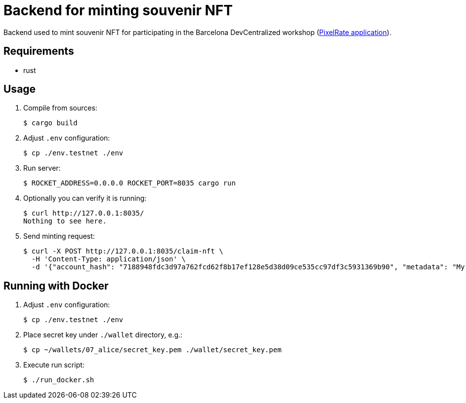 = Backend for minting souvenir NFT

Backend used to mint souvenir NFT for participating in the Barcelona DevCentralized workshop (https://github.com/andrzej-casper/pixel-rate[PixelRate application]).

== Requirements

* rust

== Usage

. Compile from sources:
+
[source,bash]
----
$ cargo build
----

. Adjust `.env` configuration:
+
[source,bash]
----
$ cp ./env.testnet ./env
----

. Run server:
+
[source,bash]
----
$ ROCKET_ADDRESS=0.0.0.0 ROCKET_PORT=8035 cargo run
----
+

. Optionally you can verify it is running:
+
[source,bash]
----
$ curl http://127.0.0.1:8035/
Nothing to see here.
----

. Send minting request:
+
[source,bash]
----
$ curl -X POST http://127.0.0.1:8035/claim-nft \
  -H 'Content-Type: application/json' \
  -d '{"account_hash": "7188948fdc3d97a762fcd62f8b17ef128e5d38d09ce535cc97df3c5931369b90", "metadata": "My custom NFT message!"}'
----

== Running with Docker

. Adjust `.env` configuration:
+
[source,bash]
----
$ cp ./env.testnet ./env
----

. Place secret key under `./wallet` directory, e.g.:
+
[source,bash]
----
$ cp ~/wallets/07_alice/secret_key.pem ./wallet/secret_key.pem
----

. Execute run script:
+
[source,bash]
----
$ ./run_docker.sh
----
